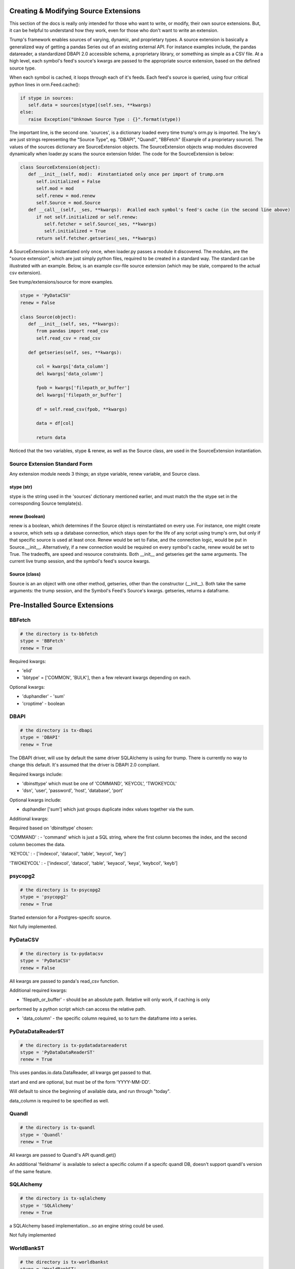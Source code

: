 Creating & Modifying Source Extensions
======================================

This section of the docs is really only intended for those who want to write, or modify,
their own source extensions.  But, it can be helpful to understand how they work, even for those who
don't want to write an extension.

Trump's framework enables sources of varying, dynamic, and proprietary types.  A source extension is
basically a generalized way of getting a pandas Series out of an existing external API. For instance
examples include, the pandas datareader, a standardized DBAPI 2.0 accessible schema, a proprietary
library, or something as simple as a CSV file.  At a high level, each symbol's feed's source's kwargs
are passed to the appropriate source extension, based on the defined source type.

When each symbol is cached, it loops through each of it's feeds.  Each feed's source is queried,
using four critical python lines in orm.Feed.cache():

.. code-block:: python

   if stype in sources:
      self.data = sources[stype](self.ses, **kwargs)        
   else:
      raise Exception("Unknown Source Type : {}".format(stype))

The important line, is the second one.  'sources', is a dictionary loaded every time trump's orm.py is 
imported.  The key's are just strings representing the "Source Type", 
eg. "DBAPI", "Quandl", "BBFetch" (Example of a proprietary source).
The values of the sources dictionary are SourceExtension objects.  The SourceExtension objects wrap modules discovered 
dynamically when loader.py scans the source extension folder.  The code for the SourceExtension
is below:

.. code-block:: python

   class SourceExtension(object):
      def __init__(self, mod):  #instantiated only once per import of trump.orm
         self.initialized = False
         self.mod = mod
         self.renew = mod.renew
         self.Source = mod.Source
      def __call__(self, _ses, **kwargs):  #called each symbol's feed's cache (in the second line above)
         if not self.initialized or self.renew: 
            self.fetcher = self.Source(_ses, **kwargs)
            self.initialized = True
         return self.fetcher.getseries(_ses, **kwargs)

A SourceExtension is instantiated only once, when loader.py passes a module it discovered.  
The modules, are the "source extension", which are just simply python files, required to be created in a 
standard way.  The standard can be illustrated with an example.  Below, is an example csv-file 
source extension (which may be stale, compared to the actual csv extension).

See trump/extensions/source for more examples.  

.. code-block:: python

   stype = 'PyDataCSV'
   renew = False

   class Source(object):
      def __init__(self, ses, **kwargs):
         from pandas import read_csv
         self.read_csv = read_csv

      def getseries(self, ses, **kwargs):
      
         col = kwargs['data_column']
         del kwargs['data_column']
         
         fpob = kwargs['filepath_or_buffer']
         del kwargs['filepath_or_buffer']
         
         df = self.read_csv(fpob, **kwargs)
         
         data = df[col]

         return data

Noticed that the two variables, stype & renew, as well as the Source class, are used in the SourceExtension
instantiation.

Source Extension Standard Form
------------------------------

Any extension module needs 3 things; an stype variable, renew variable, and Source class.

stype (str)
^^^^^^^^^^^

stype is the string used in the 'sources' dictionary mentioned earlier, and must match the
the stype set in the corresponding Source template(s).

renew (boolean)
^^^^^^^^^^^^^^^

renew is a boolean, which determines if the Source object is reinstantiated on 
every use.  For instance, one might create a source, which sets up a database connection, which
stays open for the life of any script using trump's orm, but only if that specific source
is used at least once.  Renew would be set to False,
and the connection logic, would be put in Source.__init__.  Alternatively, if a new connection would
be required on every symbol's cache, renew would be set to True.  The tradeoffs, are speed and 
resource constraints. Both __init__ and getseries get the same arguments.  The current live 
trump session, and the symbol's feed's source kwargs.

Source (class)
^^^^^^^^^^^^^^

Source is an an object with one other method, getseries, other than the constructor (__init__).
Both take the same arguments: the trump session, and the Symbol's Feed's Source's kwargs.  getseries,
returns a dataframe.

.. This page is auto generated via trump/extensions/document.py
.. Editing it, is silly, as it will be overwritten.  The docstring
.. of the modules should themselves be edited.

Pre-Installed Source Extensions
===============================

BBFetch
-------
.. code-block:: python

   # the directory is tx-bbfetch
   stype = 'BBFetch'
   renew = True

Required kwargs:

- 'elid' 
- 'bbtype' = ['COMMON', 'BULK'], then a few relevant kwargs depending on each.

Optional kwargs:

- 'duphandler' - 'sum'
- 'croptime' - boolean



DBAPI
-----
.. code-block:: python

   # the directory is tx-dbapi
   stype = 'DBAPI'
   renew = True

The DBAPI driver, will use by default the same driver SQLAlchemy is using for trump. 
There is currently no way to change this default.  It's assumed that the driver
is DBAPI 2.0 compliant.

Required kwargs include:

- 'dbinsttype' which must be one of 'COMMAND', 'KEYCOL', 'TWOKEYCOL'
- 'dsn', 'user', 'password', 'host', 'database', 'port'

Optional kwargs include:

- duphandler ['sum'] which just groups duplicate index values together via the sum.

Additional kwargs:

Required based on 'dbinsttype' chosen:

'COMMAND' : 
- 'command' which is just a SQL string, where the first column becomes the index, and the second
column becomes the data.

'KEYCOL' :
- ['indexcol', 'datacol', 'table', 'keycol', 'key']

'TWOKEYCOL' :
- ['indexcol', 'datacol', 'table', 'keyacol', 'keya', 'keybcol', 'keyb']



psycopg2
--------
.. code-block:: python

   # the directory is tx-psycopg2
   stype = 'psycopg2'
   renew = True

Started extension for a Postgres-specifc source.

Not fully implemented.



PyDataCSV
---------
.. code-block:: python

   # the directory is tx-pydatacsv
   stype = 'PyDataCSV'
   renew = False

All kwargs are passed to panda's read_csv function.

Additional required kwargs:

- 'filepath_or_buffer' - should be an absolute path.  Relative will only work, if caching is only
performed by a python script which can access the relative path.

- 'data_column' - the specific column required, so to turn the dataframe into a series.


PyDataDataReaderST
------------------
.. code-block:: python

   # the directory is tx-pydatadatareaderst
   stype = 'PyDataDataReaderST'
   renew = True

This uses pandas.io.data.DataReader, all kwargs get passed to that.

start and end are optional, but must be of the form 'YYYY-MM-DD'.

Will default to since the beginning of available data, and run through "today".

data_column is required to be specified as well.



Quandl
------
.. code-block:: python

   # the directory is tx-quandl
   stype = 'Quandl'
   renew = True

All kwargs are passed to Quandl's API quandl.get()

An additional 'fieldname' is available to select a specific column if a specifc quandl DB,
doesn't support quandl's version of the same feature.



SQLAlchemy
----------
.. code-block:: python

   # the directory is tx-sqlalchemy
   stype = 'SQLAlchemy'
   renew = True

a SQLAlchemy based implementation...so an engine string could be used.

Not fully implemented


WorldBankST
-----------
.. code-block:: python

   # the directory is tx-worldbankst
   stype = 'WorldBankST'
   renew = False

Uses pandas.io.wb.download to query indicators, for a specific country.

country, must be a world bank country code.

Some assumptions as implied about the indicator and the first level of the index.  This 
may not work for all worldbank indicators.



